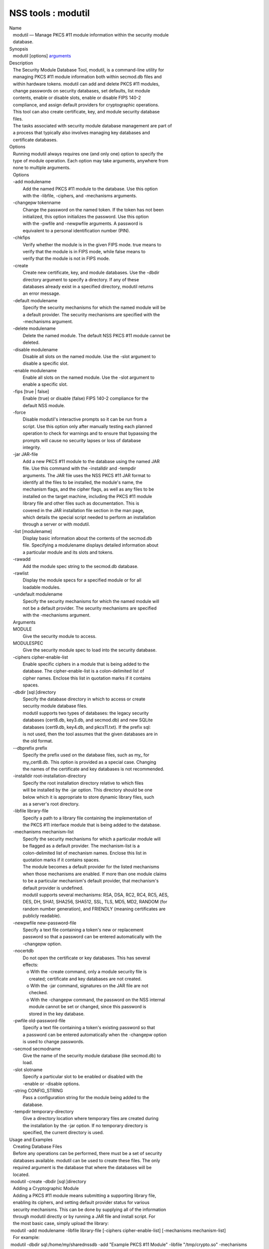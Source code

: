 ===================
NSS tools : modutil
===================
| Name
|    modutil — Manage PKCS #11 module information within the security
  module
|    database.
| Synopsis
|    modutil [options] `arguments <arguments>`__
| Description
|    The Security Module Database Tool, modutil, is a command-line
  utility for
|    managing PKCS #11 module information both within secmod.db files
  and
|    within hardware tokens. modutil can add and delete PKCS #11
  modules,
|    change passwords on security databases, set defaults, list module
|    contents, enable or disable slots, enable or disable FIPS 140-2
|    compliance, and assign default providers for cryptographic
  operations.
|    This tool can also create certificate, key, and module security
  database
|    files.
|    The tasks associated with security module database management are
  part of
|    a process that typically also involves managing key databases and
|    certificate databases.
| Options
|    Running modutil always requires one (and only one) option to
  specify the
|    type of module operation. Each option may take arguments, anywhere
  from
|    none to multiple arguments.
|    Options
|    -add modulename
|            Add the named PKCS #11 module to the database. Use this
  option
|            with the -libfile, -ciphers, and -mechanisms arguments.
|    -changepw tokenname
|            Change the password on the named token. If the token has
  not been
|            initialized, this option initializes the password. Use this
  option
|            with the -pwfile and -newpwfile arguments. A password is
|            equivalent to a personal identification number (PIN).
|    -chkfips
|            Verify whether the module is in the given FIPS mode. true
  means to
|            verify that the module is in FIPS mode, while false means
  to
|            verify that the module is not in FIPS mode.
|    -create
|            Create new certificate, key, and module databases. Use the
  -dbdir
|            directory argument to specify a directory. If any of these
|            databases already exist in a specified directory, modutil
  returns
|            an error message.
|    -default modulename
|            Specify the security mechanisms for which the named module
  will be
|            a default provider. The security mechanisms are specified
  with the
|            -mechanisms argument.
|    -delete modulename
|            Delete the named module. The default NSS PKCS #11 module
  cannot be
|            deleted.
|    -disable modulename
|            Disable all slots on the named module. Use the -slot
  argument to
|            disable a specific slot.
|    -enable modulename
|            Enable all slots on the named module. Use the -slot
  argument to
|            enable a specific slot.
|    -fips [true \| false]
|            Enable (true) or disable (false) FIPS 140-2 compliance for
  the
|            default NSS module.
|    -force
|            Disable modutil's interactive prompts so it can be run from
  a
|            script. Use this option only after manually testing each
  planned
|            operation to check for warnings and to ensure that
  bypassing the
|            prompts will cause no security lapses or loss of database
|            integrity.
|    -jar JAR-file
|            Add a new PKCS #11 module to the database using the named
  JAR
|            file. Use this command with the -installdir and -tempdir
|            arguments. The JAR file uses the NSS PKCS #11 JAR format to
|            identify all the files to be installed, the module's name,
  the
|            mechanism flags, and the cipher flags, as well as any files
  to be
|            installed on the target machine, including the PKCS #11
  module
|            library file and other files such as documentation. This is
|            covered in the JAR installation file section in the man
  page,
|            which details the special script needed to perform an
  installation
|            through a server or with modutil.
|    -list [modulename]
|            Display basic information about the contents of the
  secmod.db
|            file. Specifying a modulename displays detailed information
  about
|            a particular module and its slots and tokens.
|    -rawadd
|            Add the module spec string to the secmod.db database.
|    -rawlist
|            Display the module specs for a specified module or for all
|            loadable modules.
|    -undefault modulename
|            Specify the security mechanisms for which the named module
  will
|            not be a default provider. The security mechanisms are
  specified
|            with the -mechanisms argument.
|    Arguments
|    MODULE
|            Give the security module to access.
|    MODULESPEC
|            Give the security module spec to load into the security
  database.
|    -ciphers cipher-enable-list
|            Enable specific ciphers in a module that is being added to
  the
|            database. The cipher-enable-list is a colon-delimited list
  of
|            cipher names. Enclose this list in quotation marks if it
  contains
|            spaces.
|    -dbdir [sql:]directory
|            Specify the database directory in which to access or create
|            security module database files.
|            modutil supports two types of databases: the legacy
  security
|            databases (cert8.db, key3.db, and secmod.db) and new SQLite
|            databases (cert9.db, key4.db, and pkcs11.txt). If the
  prefix sql:
|            is not used, then the tool assumes that the given databases
  are in
|            the old format.
|    --dbprefix prefix
|            Specify the prefix used on the database files, such as my\_
  for
|            my_cert8.db. This option is provided as a special case.
  Changing
|            the names of the certificate and key databases is not
  recommended.
|    -installdir root-installation-directory
|            Specify the root installation directory relative to which
  files
|            will be installed by the -jar option. This directory should
  be one
|            below which it is appropriate to store dynamic library
  files, such
|            as a server's root directory.
|    -libfile library-file
|            Specify a path to a library file containing the
  implementation of
|            the PKCS #11 interface module that is being added to the
  database.
|    -mechanisms mechanism-list
|            Specify the security mechanisms for which a particular
  module will
|            be flagged as a default provider. The mechanism-list is a
|            colon-delimited list of mechanism names. Enclose this list
  in
|            quotation marks if it contains spaces.
|            The module becomes a default provider for the listed
  mechanisms
|            when those mechanisms are enabled. If more than one module
  claims
|            to be a particular mechanism's default provider, that
  mechanism's
|            default provider is undefined.
|            modutil supports several mechanisms: RSA, DSA, RC2, RC4,
  RC5, AES,
|            DES, DH, SHA1, SHA256, SHA512, SSL, TLS, MD5, MD2, RANDOM
  (for
|            random number generation), and FRIENDLY (meaning
  certificates are
|            publicly readable).
|    -newpwfile new-password-file
|            Specify a text file containing a token's new or replacement
|            password so that a password can be entered automatically
  with the
|            -changepw option.
|    -nocertdb
|            Do not open the certificate or key databases. This has
  several
|            effects:
|               o With the -create command, only a module security file
  is
|                 created; certificate and key databases are not
  created.
|               o With the -jar command, signatures on the JAR file are
  not
|                 checked.
|               o With the -changepw command, the password on the NSS
  internal
|                 module cannot be set or changed, since this password
  is
|                 stored in the key database.
|    -pwfile old-password-file
|            Specify a text file containing a token's existing password
  so that
|            a password can be entered automatically when the -changepw
  option
|            is used to change passwords.
|    -secmod secmodname
|            Give the name of the security module database (like
  secmod.db) to
|            load.
|    -slot slotname
|            Specify a particular slot to be enabled or disabled with
  the
|            -enable or -disable options.
|    -string CONFIG_STRING
|            Pass a configuration string for the module being added to
  the
|            database.
|    -tempdir temporary-directory
|            Give a directory location where temporary files are created
  during
|            the installation by the -jar option. If no temporary
  directory is
|            specified, the current directory is used.
| Usage and Examples
|    Creating Database Files
|    Before any operations can be performed, there must be a set of
  security
|    databases available. modutil can be used to create these files. The
  only
|    required argument is the database that where the databases will be
|    located.
|  modutil -create -dbdir [sql:]directory
|    Adding a Cryptographic Module
|    Adding a PKCS #11 module means submitting a supporting library
  file,
|    enabling its ciphers, and setting default provider status for
  various
|    security mechanisms. This can be done by supplying all of the
  information
|    through modutil directly or by running a JAR file and install
  script. For
|    the most basic case, simply upload the library:
|  modutil -add modulename -libfile library-file [-ciphers
  cipher-enable-list] [-mechanisms mechanism-list]
|    For example:
|  modutil -dbdir sql:/home/my/sharednssdb -add "Example PKCS #11
  Module" -libfile "/tmp/crypto.so" -mechanisms RSA:DSA:RC2:RANDOM
|  Using database directory ...
|  Module "Example PKCS #11 Module" added to database.
|    Installing a Cryptographic Module from a JAR File
|    PKCS #11 modules can also be loaded using a JAR file, which
  contains all
|    of the required libraries and an installation script that describes
  how to
|    install the module. The JAR install script is described in more
  detail in
|    [1]the section called “JAR Installation File Format”.
|    The JAR installation script defines the setup information for each
|    platform that the module can be installed on. For example:
|  Platforms {
|     Linux:5.4.08:x86 {
|        ModuleName { "Example PKCS #11 Module" }
|        ModuleFile { crypto.so }
|        DefaultMechanismFlags{0x0000}
|        CipherEnableFlags{0x0000}
|        Files {
|           crypto.so {
|              Path{ /tmp/crypto.so }
|           }
|           setup.sh {
|              Executable
|              Path{ /tmp/setup.sh }
|           }
|        }
|     }
|     Linux:6.0.0:x86 {
|        EquivalentPlatform { Linux:5.4.08:x86 }
|     }
|  }
|    Both the install script and the required libraries must be bundled
  in a
|    JAR file, which is specified with the -jar argument.
|  modutil -dbdir sql:/home/mt"jar-install-filey/sharednssdb -jar
  install.jar -installdir sql:/home/my/sharednssdb
|  This installation JAR file was signed by:
|  ----------------------------------------------
|  **SUBJECT NAME*\*
|  C=US, ST=California, L=Mountain View, CN=Cryptorific Inc., OU=Digital
  ID
|  Class 3 - Netscape Object Signing,
  OU="www.verisign.com/repository/CPS
|  Incorp. by Ref.,LIAB.LTD(c)9 6", OU=www.verisign.com/CPS Incorp.by
  Ref
|  . LIABILITY LTD.(c)97 VeriSign, OU=VeriSign Object Signing CA - Class
  3
|  Organization, OU="VeriSign, Inc.", O=VeriSign Trust Network \**ISSUER
|  NAME**, OU=www.verisign.com/CPS Incorp.by Ref. LIABILITY LTD.(c)97
|  VeriSign, OU=VeriSign Object Signing CA - Class 3 Organization,
|  OU="VeriSign, Inc.", O=VeriSign Trust Network
|  ----------------------------------------------
|  Do you wish to continue this installation? (y/n) y
|  Using installer script "installer_script"
|  Successfully parsed installation script
|  Current platform is Linux:5.4.08:x86
|  Using installation parameters for platform Linux:5.4.08:x86
|  Installed file crypto.so to /tmp/crypto.so
|  Installed file setup.sh to ./pk11inst.dir/setup.sh
|  Executing "./pk11inst.dir/setup.sh"...
|  "./pk11inst.dir/setup.sh" executed successfully
|  Installed module "Example PKCS #11 Module" into module database
|  Installation completed successfully
|    Adding Module Spec
|    Each module has information stored in the security database about
  its
|    configuration and parameters. These can be added or edited using
  the
|    -rawadd command. For the current settings or to see the format of
  the
|    module spec in the database, use the -rawlist option.
|  modutil -rawadd modulespec
|    Deleting a Module
|    A specific PKCS #11 module can be deleted from the secmod.db
  database:
|  modutil -delete modulename -dbdir [sql:]directory
|    Displaying Module Information
|    The secmod.db database contains information about the PKCS #11
  modules
|    that are available to an application or server to use. The list of
  all
|    modules, information about specific modules, and database
  configuration
|    specs for modules can all be viewed.
|    To simply get a list of modules in the database, use the -list
  command.
|  modutil -list [modulename] -dbdir [sql:]directory
|    Listing the modules shows the module name, their status, and other
|    associated security databases for certificates and keys. For
  example:
|  modutil -list -dbdir sql:/home/my/sharednssdb
|  Listing of PKCS #11 Modules
|  -----------------------------------------------------------
|    1. NSS Internal PKCS #11 Module
|           slots: 2 slots attached
|          status: loaded
|           slot: NSS Internal Cryptographic Services
|          token: NSS Generic Crypto Services
|           slot: NSS User Private Key and Certificate Services
|          token: NSS Certificate DB
|  -----------------------------------------------------------
|    Passing a specific module name with the -list returns details
  information
|    about the module itself, like supported cipher mechanisms, version
|    numbers, serial numbers, and other information about the module and
  the
|    token it is loaded on. For example:
|   modutil -list "NSS Internal PKCS #11 Module" -dbdir
  sql:/home/my/sharednssdb
|  -----------------------------------------------------------
|  Name: NSS Internal PKCS #11 Module
|  Library file: \**Internal ONLY module*\*
|  Manufacturer: Mozilla Foundation
|  Description: NSS Internal Crypto Services
|  PKCS #11 Version 2.20
|  Library Version: 3.11
|  Cipher Enable Flags: None
|  Default Mechanism Flags: RSA:RC2:RC4:DES:DH:SHA1:MD5:MD2:SSL:TLS:AES
|    Slot: NSS Internal Cryptographic Services
|    Slot Mechanism Flags: RSA:RC2:RC4:DES:DH:SHA1:MD5:MD2:SSL:TLS:AES
|    Manufacturer: Mozilla Foundation
|    Type: Software
|    Version Number: 3.11
|    Firmware Version: 0.0
|    Status: Enabled
|    Token Name: NSS Generic Crypto Services
|    Token Manufacturer: Mozilla Foundation
|    Token Model: NSS 3
|    Token Serial Number: 0000000000000000
|    Token Version: 4.0
|    Token Firmware Version: 0.0
|    Access: Write Protected
|    Login Type: Public (no login required)
|    User Pin: NOT Initialized
|    Slot: NSS User Private Key and Certificate Services
|    Slot Mechanism Flags: None
|    Manufacturer: Mozilla Foundation
|    Type: Software
|    Version Number: 3.11
|    Firmware Version: 0.0
|    Status: Enabled
|    Token Name: NSS Certificate DB
|    Token Manufacturer: Mozilla Foundation
|    Token Model: NSS 3
|    Token Serial Number: 0000000000000000
|    Token Version: 8.3
|    Token Firmware Version: 0.0
|    Access: NOT Write Protected
|    Login Type: Login required
|    User Pin: Initialized
|    A related command, -rawlist returns information about the database
|    configuration for the modules. (This information can be edited by
  loading
|    new specs using the -rawadd command.)
|   modutil -rawlist -dbdir sql:/home/my/sharednssdb
|   name="NSS Internal PKCS #11 Module" parameters="configdir=.
  certPrefix= keyPrefix= secmod=secmod.db flags=readOnly "
  NSS="trustOrder=75 cipherOrder=100
  slotParams={0x00000001=[slotFlags=RSA,RC4,RC2,DES,DH,SHA1,MD5,MD2,SSL,TLS,AES,RANDOM
  askpw=any timeout=30 ] }  Flags=internal,critical"
|    Setting a Default Provider for Security Mechanisms
|    Multiple security modules may provide support for the same security
|    mechanisms. It is possible to set a specific security module as the
|    default provider for a specific security mechanism (or, conversely,
  to
|    prohibit a provider from supplying those mechanisms).
|  modutil -default modulename -mechanisms mechanism-list
|    To set a module as the default provider for mechanisms, use the
  -default
|    command with a colon-separated list of mechanisms. The available
|    mechanisms depend on the module; NSS supplies almost all common
|    mechanisms. For example:
|  modutil -default "NSS Internal PKCS #11 Module" -dbdir -mechanisms
  RSA:DSA:RC2
|  Using database directory c:\databases...
|  Successfully changed defaults.
|    Clearing the default provider has the same format:
|  modutil -undefault "NSS Internal PKCS #11 Module" -dbdir -mechanisms
  MD2:MD5
|    Enabling and Disabling Modules and Slots
|    Modules, and specific slots on modules, can be selectively enabled
  or
|    disabled using modutil. Both commands have the same format:
|  modutil -enable|-disable modulename [-slot slotname]
|    For example:
|  modutil -enable "NSS Internal PKCS #11 Module" -slot "NSS Internal
  Cryptographic Services                            " -dbdir .
|  Slot "NSS Internal Cryptographic Services                           
  " enabled.
|    Be sure that the appropriate amount of trailing whitespace is after
  the
|    slot name. Some slot names have a significant amount of whitespace
  that
|    must be included, or the operation will fail.
|    Enabling and Verifying FIPS Compliance
|    The NSS modules can have FIPS 140-2 compliance enabled or disabled
  using
|    modutil with the -fips option. For example:
|  modutil -fips true -dbdir sql:/home/my/sharednssdb/
|  FIPS mode enabled.
|    To verify that status of FIPS mode, run the -chkfips command with
  either a
|    true or false flag (it doesn't matter which). The tool returns the
  current
|    FIPS setting.
|  modutil -chkfips false -dbdir sql:/home/my/sharednssdb/
|  FIPS mode enabled.
|    Changing the Password on a Token
|    Initializing or changing a token's password:
|  modutil -changepw tokenname [-pwfile old-password-file] [-newpwfile
  new-password-file]
|  modutil -dbdir sql:/home/my/sharednssdb -changepw "NSS Certificate
  DB"
|  Enter old password:
|  Incorrect password, try again...
|  Enter old password:
|  Enter new password:
|  Re-enter new password:
|  Token "Communicator Certificate DB" password changed successfully.
| JAR Installation File Format
|    When a JAR file is run by a server, by modutil, or by any program
  that
|    does not interpret JavaScript, a special information file must be
  included
|    to install the libraries. There are several things to keep in mind
  with
|    this file:
|      o It must be declared in the JAR archive's manifest file.
|      o The script can have any name.
|      o The metainfo tag for this is Pkcs11_install_script. To declare
|        meta-information in the manifest file, put it in a file that is
  passed
|        to signtool.
|    Sample Script
|    For example, the PKCS #11 installer script could be in the file
|    pk11install. If so, the metainfo file for signtool includes a line
  such as
|    this:
|  + Pkcs11_install_script: pk11install
|    The script must define the platform and version number, the module
  name
|    and file, and any optional information like supported ciphers and
|    mechanisms. Multiple platforms can be defined in a single install
  file.
|  ForwardCompatible { IRIX:6.2:mips SUNOS:5.5.1:sparc }
|  Platforms {
|     WINNT::x86 {
|        ModuleName { "Example Module" }
|        ModuleFile { win32/fort32.dll }
|        DefaultMechanismFlags{0x0001}
|        DefaultCipherFlags{0x0001}
|        Files {
|           win32/setup.exe {
|              Executable
|              RelativePath { %temp%/setup.exe }
|           }
|           win32/setup.hlp {
|              RelativePath { %temp%/setup.hlp }
|           }
|           win32/setup.cab {
|              RelativePath { %temp%/setup.cab }
|           }
|        }
|     }
|     WIN95::x86 {
|        EquivalentPlatform {WINNT::x86}
|     }
|     SUNOS:5.5.1:sparc {
|        ModuleName { "Example UNIX Module" }
|        ModuleFile { unix/fort.so }
|        DefaultMechanismFlags{0x0001}
|        CipherEnableFlags{0x0001}
|        Files {
|           unix/fort.so {
|              RelativePath{%root%/lib/fort.so}
|              AbsolutePath{/usr/local/netscape/lib/fort.so}
|              FilePermissions{555}
|           }
|           xplat/instr.html {
|              RelativePath{%root%/docs/inst.html}
|              AbsolutePath{/usr/local/netscape/docs/inst.html}
|              FilePermissions{555}
|           }
|        }
|     }
|     IRIX:6.2:mips {
|        EquivalentPlatform { SUNOS:5.5.1:sparc }
|     }
|  }
|    Script Grammar
|    The script is basic Java, allowing lists, key-value pairs, strings,
  and
|    combinations of all of them.
|  --> valuelist
|  valuelist --> value valuelist
|                 <null>
|  value ---> key_value_pair
|              string
|  key_value_pair --> key { valuelist }
|  key --> string
|  string --> simple_string
|              "complex_string"
|  simple_string --> [^ \\t\n\""{""}"]+
|  complex_string --> ([^\"\\\r\n]|(\\\")|(\\\\))+
|    Quotes and backslashes must be escaped with a backslash. A complex
  string
|    must not include newlines or carriage returns.Outside of complex
  strings,
|    all white space (for example, spaces, tabs, and carriage returns)
  is
|    considered equal and is used only to delimit tokens.
|    Keys
|    The Java install file uses keys to define the platform and module
|    information.
|    ForwardCompatible gives a list of platforms that are forward
  compatible.
|    If the current platform cannot be found in the list of supported
|    platforms, then the ForwardCompatible list is checked for any
  platforms
|    that have the same OS and architecture in an earlier version. If
  one is
|    found, its attributes are used for the current platform.
|    Platforms (required) Gives a list of platforms. Each entry in the
  list is
|    itself a key-value pair: the key is the name of the platform and
  the value
|    list contains various attributes of the platform. The platform
  string is
|    in the format system name:OS release:architecture. The installer
  obtains
|    these values from NSPR. OS release is an empty string on non-Unix
|    operating systems. NSPR supports these platforms:
|      o AIX (rs6000)
|      o BSDI (x86)
|      o FREEBSD (x86)
|      o HPUX (hppa1.1)
|      o IRIX (mips)
|      o LINUX (ppc, alpha, x86)
|      o MacOS (PowerPC)
|      o NCR (x86)
|      o NEC (mips)
|      o OS2 (x86)
|      o OSF (alpha)
|      o ReliantUNIX (mips)
|      o SCO (x86)
|      o SOLARIS (sparc)
|      o SONY (mips)
|      o SUNOS (sparc)
|      o UnixWare (x86)
|      o WIN16 (x86)
|      o WIN95 (x86)
|      o WINNT (x86)
|    For example:
|  IRIX:6.2:mips
|  SUNOS:5.5.1:sparc
|  Linux:2.0.32:x86
|  WIN95::x86
|    The module information is defined independently for each platform
  in the
|    ModuleName, ModuleFile, and Files attributes. These attributes must
  be
|    given unless an EquivalentPlatform attribute is specified.
|    Per-Platform Keys
|    Per-platform keys have meaning only within the value list of an
  entry in
|    the Platforms list.
|    ModuleName (required) gives the common name for the module. This
  name is
|    used to reference the module by servers and by the modutil tool.
|    ModuleFile (required) names the PKCS #11 module file for this
  platform.
|    The name is given as the relative path of the file within the JAR
  archive.
|    Files (required) lists the files that need to be installed for this
|    module. Each entry in the file list is a key-value pair. The key is
  the
|    path of the file in the JAR archive, and the value list contains
|    attributes of the file. At least RelativePath or AbsolutePath must
  be
|    specified for each file.
|    DefaultMechanismFlags specifies mechanisms for which this module is
  the
|    default provider; this is equivalent to the -mechanism option with
  the
|    -add command. This key-value pair is a bitstring specified in
  hexadecimal
|    (0x) format. It is constructed as a bitwise OR. If the
|    DefaultMechanismFlags entry is omitted, the value defaults to 0x0.
|  RSA:                   0x00000001
|  DSA:                   0x00000002
|  RC2:                   0x00000004
|  RC4:                   0x00000008
|  DES:                   0x00000010
|  DH:                    0x00000020
|  FORTEZZA:              0x00000040
|  RC5:                   0x00000080
|  SHA1:                  0x00000100
|  MD5:                   0x00000200
|  MD2:                   0x00000400
|  RANDOM:                0x08000000
|  FRIENDLY:              0x10000000
|  OWN_PW_DEFAULTS:       0x20000000
|  DISABLE:               0x40000000
|    CipherEnableFlags specifies ciphers that this module provides that
  NSS
|    does not provide (so that the module enables those ciphers for
  NSS). This
|    is equivalent to the -cipher argument with the -add command. This
  key is a
|    bitstring specified in hexadecimal (0x) format. It is constructed
  as a
|    bitwise OR. If the CipherEnableFlags entry is omitted, the value
  defaults
|    to 0x0.
|    EquivalentPlatform specifies that the attributes of the named
  platform
|    should also be used for the current platform. This makes it easier
  when
|    more than one platform uses the same settings.
|    Per-File Keys
|    Some keys have meaning only within the value list of an entry in a
  Files
|    list.
|    Each file requires a path key the identifies where the file is.
  Either
|    RelativePath or AbsolutePath must be specified. If both are
  specified, the
|    relative path is tried first, and the absolute path is used only if
  no
|    relative root directory is provided by the installer program.
|    RelativePath specifies the destination directory of the file,
  relative to
|    some directory decided at install time. Two variables can be used
  in the
|    relative path: %root% and %temp%. %root% is replaced at run time
  with the
|    directory relative to which files should be installed; for example,
  it may
|    be the server's root directory. The %temp% directory is created at
  the
|    beginning of the installation and destroyed at the end. The purpose
  of
|    %temp% is to hold executable files (such as setup programs) or
  files that
|    are used by these programs. Files destined for the temporary
  directory are
|    guaranteed to be in place before any executable file is run; they
  are not
|    deleted until all executable files have finished.
|    AbsolutePath specifies the destination directory of the file as an
|    absolute path.
|    Executable specifies that the file is to be executed during the
  course of
|    the installation. Typically, this string is used for a setup
  program
|    provided by a module vendor, such as a self-extracting setup
  executable.
|    More than one file can be specified as executable, in which case
  the files
|    are run in the order in which they are specified in the script
  file.
|    FilePermissions sets permissions on any referenced files in a
  string of
|    octal digits, according to the standard Unix format. This string is
  a
|    bitwise OR.
|  user read:                0400
|  user write:               0200
|  user execute:             0100
|  group read:               0040
|  group write:              0020
|  group execute:            0010
|  other read:               0004
|  other write:              0002
|  other execute:       0001
|    Some platforms may not understand these permissions. They are
  applied only
|    insofar as they make sense for the current platform. If this
  attribute is
|    omitted, a default of 777 is assumed.
| NSS Database Types
|    NSS originally used BerkeleyDB databases to store security
  information.
|    The last versions of these legacy databases are:
|      o cert8.db for certificates
|      o key3.db for keys
|      o secmod.db for PKCS #11 module information
|    BerkeleyDB has performance limitations, though, which prevent it
  from
|    being easily used by multiple applications simultaneously. NSS has
  some
|    flexibility that allows applications to use their own, independent
|    database engine while keeping a shared database and working around
  the
|    access issues. Still, NSS requires more flexibility to provide a
  truly
|    shared security database.
|    In 2009, NSS introduced a new set of databases that are SQLite
  databases
|    rather than BerkleyDB. These new databases provide more
  accessibility and
|    performance:
|      o cert9.db for certificates
|      o key4.db for keys
|      o pkcs11.txt, which is listing of all of the PKCS #11 modules
  contained
|        in a new subdirectory in the security databases directory
|    Because the SQLite databases are designed to be shared, these are
  the
|    shared database type. The shared database type is preferred; the
  legacy
|    format is included for backward compatibility.
|    By default, the tools (certutil, pk12util, modutil) assume that the
  given
|    security databases follow the more common legacy type. Using the
  SQLite
|    databases must be manually specified by using the sql: prefix with
  the
|    given security directory. For example:
|  modutil -create -dbdir sql:/home/my/sharednssdb
|    To set the shared database type as the default type for the tools,
  set the
|    NSS_DEFAULT_DB_TYPE environment variable to sql:
|  export NSS_DEFAULT_DB_TYPE="sql"
|    This line can be set added to the ~/.bashrc file to make the change
|    permanent.
|    Most applications do not use the shared database by default, but
  they can
|    be configured to use them. For example, this how-to article covers
  how to
|    configure Firefox and Thunderbird to use the new shared NSS
  databases:
|      o https://wiki.mozilla.org/NSS_Shared_DB_Howto
|    For an engineering draft on the changes in the shared NSS
  databases, see
|    the NSS project wiki:
|      o https://wiki.mozilla.org/NSS_Shared_DB
| See Also
|    certutil (1)
|    pk12util (1)
|    signtool (1)
|    The NSS wiki has information on the new database design and how to
|    configure applications to use it.
|      o https://wiki.mozilla.org/NSS_Shared_DB_Howto
|      o https://wiki.mozilla.org/NSS_Shared_DB
| Additional Resources
|    For information about NSS and other tools related to NSS (like
  JSS), check
|    out the NSS project wiki at
|   
  [2]\ `http://www.mozilla.org/projects/security/pki/nss/ <https://www.mozilla.org/projects/security/pki/nss/>`__.
  The NSS site relates
|    directly to NSS code changes and releases.
|    Mailing lists: https://lists.mozilla.org/listinfo/dev-tech-crypto
|    IRC: Freenode at #dogtag-pki
| Authors
|    The NSS tools were written and maintained by developers with
  Netscape, Red
|    Hat, and Sun.
|    Authors: Elio Maldonado <emaldona@redhat.com>, Deon Lackey
|    <dlackey@redhat.com>.
| Copyright
|    (c) 2010, Red Hat, Inc. Licensed under the GNU Public License
  version 2.
| References
|    Visible links
|    1. JAR Installation File Format
|     ``file:///tmp/xmlto.6gGxS0/modutil.pro...r-install-file``
|    2. https://www.mozilla.org/projects/security/pki/nss/